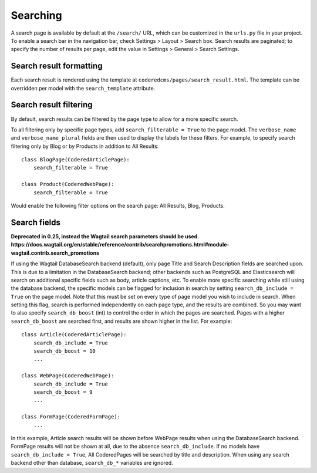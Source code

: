 Searching
=========

A search page is available by default at the ``/search/`` URL, which can be customized in the
``urls.py`` file in your project. To enable a search bar in the navigation bar, check
Settings > Layout > Search box. Search results are paginated; to specify the number of results
per page, edit the value in Settings > General > Search Settings.

Search result formatting
------------------------

Each search result is rendered using the template at ``coderedcms/pages/search_result.html``.
The template can be overridden per model with the ``search_template`` attribute.

Search result filtering
-----------------------
By default, search results can be filtered by the page type to allow for a more specific search.


To all filtering only by specific page types, add ``search_filterable = True`` to the page model.
The ``verbose_name`` and ``verbose_name_plural`` fields are then used to display the labels for
these filters.
For example, to specify search filtering only by Blog or by Products in addition to All Results::

    class BlogPage(CoderedArticlePage):
        search_filterable = True

    class Product(CoderedWebPage):
        search_filterable = True

Would enable the following filter options on the search page: All Results, Blog, Products.


Search fields
-------------

**Deprecated in 0.25, instead the Wagtail search parameters should be used. https://docs.wagtail.org/en/stable/reference/contrib/searchpromotions.html#module-wagtail.contrib.search_promotions**

If using the Wagtail DatabaseSearch backend (default), only page Title and Search Description
fields are searched upon. This is due to a limitation in the DatabaseSearch backend;
other backends such as PostgreSQL and Elasticsearch will search on additional specific fields
such as body, article captions, etc. To enable more specific searching while still using the
database backend, the specific models can be flagged for inclusion in search by setting
``search_db_include = True`` on the page model. Note that this must be set on every type of page
model you wish to include in search. When setting this flag, search is performed independently on
each page type, and the results are combined. So you may want to also specify ``search_db_boost`` (int)
to control the order in which the pages are searched. Pages with a higher ``search_db_boost``
are searched first, and results are shown higher in the list. For example::

    class Article(CoderedArticlePage):
        search_db_include = True
        search_db_boost = 10
        ...

    class WebPage(CoderedWebPage):
        search_db_include = True
        search_db_boost = 9
        ...

    class FormPage(CoderedFormPage):
        ...

In this example, Article search results will be shown before WebPage results when using the
DatabaseSearch backend. FormPage results will not be shown at all, due to the absence
``search_db_include``. If no models have ``search_db_include = True``, All CoderedPages
will be searched by title and description. When using any search backend other than database,
``search_db_*`` variables are ignored.